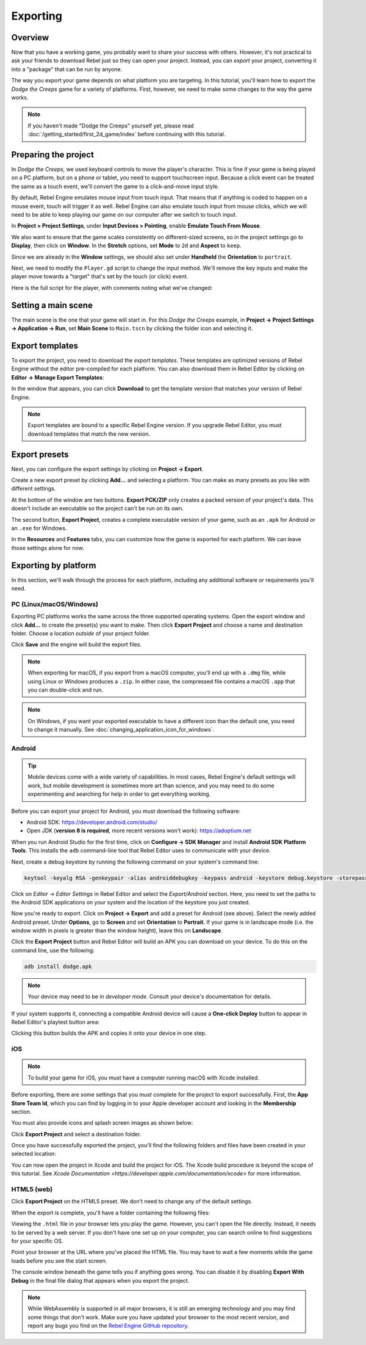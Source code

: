 Exporting
=========

Overview
--------

Now that you have a working game, you probably want to share your success with
others. However, it's not practical to ask your friends to download Rebel
just so they can open your project. Instead, you can *export* your project,
converting it into a "package" that can be run by anyone.

The way you export your game depends on what platform you are targeting. In
this tutorial, you'll learn how to export the *Dodge the Creeps* game for a
variety of platforms. First, however, we need to make some changes to the
way the game works.

.. note:: If you haven't made "Dodge the Creeps" yourself yet, please read
          :doc:`/getting_started/first_2d_game/index` before continuing with this tutorial.

Preparing the project
---------------------

In *Dodge the Creeps*, we used keyboard controls to move the player's character.
This is fine if your game is being played on a PC platform, but on a phone
or tablet, you need to support touchscreen input. Because a click event can
be treated the same as a touch event, we'll convert the game to a click-and-move
input style.

By default, Rebel Engine emulates mouse input from touch input. That means that if
anything is coded to happen on a mouse event, touch will trigger it as well.
Rebel Engine can also emulate touch input from mouse clicks, which we will need to be
able to keep playing our game on our computer after we switch to touch input.

In **Project > Project Settings**, under **Input Devices > Pointing**, enable
**Emulate Touch From Mouse**.

.. image:: img/export_touchsettings.png

We also want to ensure that the game scales consistently on different-sized screens,
so in the project settings go to **Display**, then click on **Window**. In the **Stretch**
options, set **Mode** to ``2d`` and **Aspect** to ``keep``.

Since we are already in the **Window** settings, we should also set under **Handheld**
the **Orientation** to ``portrait``.

.. image:: img/export_handheld_stretchsettings.png

Next, we need to modify the ``Player.gd`` script to change the input method.
We'll remove the key inputs and make the player move towards a "target" that's
set by the touch (or click) event.

Here is the full script for the player, with comments noting what we've
changed:

.. tabs::
 .. code-tab:: gdscript GDScript

    extends Area2D

    signal hit

    export var speed = 400
    var screen_size
    # Add this variable to hold the clicked position.
    var target = Vector2()

    func _ready():
        hide()
        screen_size = get_viewport_rect().size

    func start(pos):
        position = pos
        # Initial target is the start position.
        target = pos
        show()
        $CollisionShape2D.disabled = false

    # Change the target whenever a touch event happens.
    func _input(event):
        if event is InputEventScreenTouch and event.pressed:
            target = event.position

    func _process(delta):
        var velocity = Vector2()
        # Move towards the target and stop when close.
        if position.distance_to(target) > 10:
            velocity = target - position

    # Remove keyboard controls.
    #    if Input.is_action_pressed("ui_right"):
    #       velocity.x += 1
    #    if Input.is_action_pressed("ui_left"):
    #        velocity.x -= 1
    #    if Input.is_action_pressed("ui_down"):
    #        velocity.y += 1
    #    if Input.is_action_pressed("ui_up"):
    #        velocity.y -= 1

        if velocity.length() > 0:
            velocity = velocity.normalized() * speed
            $AnimatedSprite.play()
        else:
            $AnimatedSprite.stop()

        position += velocity * delta
        # We still need to clamp the player's position here because on devices that don't
        # match your game's aspect ratio, Rebel Engine will try to maintain it as much as possible
        # by creating black borders, if necessary.
        # Without clamp(), the player would be able to move under those borders.
        position.x = clamp(position.x, 0, screen_size.x)
        position.y = clamp(position.y, 0, screen_size.y)

        if velocity.x != 0:
            $AnimatedSprite.animation = "walk"
            $AnimatedSprite.flip_v = false
            $AnimatedSprite.flip_h = velocity.x < 0
        elif velocity.y != 0:
            $AnimatedSprite.animation = "up"
            $AnimatedSprite.flip_v = velocity.y > 0

    func _on_Player_body_entered( body ):
        hide()
        emit_signal("hit")
        $CollisionShape2D.set_deferred("disabled", true)

 .. code-tab:: csharp

    using Godot;
    using System;

    public class Player : Area2D
    {
        [Signal]
        public delegate void Hit();

        [Export]
        public int Speed = 400;

        private Vector2 _screenSize;
        // Add this variable to hold the clicked position.
        private Vector2 _target;

        public override void _Ready()
        {
            Hide();
            _screenSize = GetViewport().Size;
        }

        public void Start(Vector2 pos)
        {
            Position = pos;
            // Initial target us the start position.
            _target = pos;
            Show();
            GetNode<CollisionShape2D>("CollisionShape2D").Disabled = false;
        }

        // Change the target whenever a touch event happens.
        public override void _Input(InputEvent @event)
        {
            if (@event is InputEventScreenTouch eventMouseButton && eventMouseButton.Pressed)
            {
                _target = (@event as InputEventScreenTouch).Position;
            }
        }

        public override void _Process(float delta)
        {
            var velocity = new Vector2();
            // Move towards the target and stop when close.
            if (Position.DistanceTo(_target) > 10)
            {
                velocity = _target - Position;
            }

            // Remove keyboard controls.
            //if (Input.IsActionPressed("ui_right"))
            //{
            //    velocity.x += 1;
            //}

            //if (Input.IsActionPressed("ui_left"))
            //{
            //    velocity.x -= 1;
            //}

            //if (Input.IsActionPressed("ui_down"))
            //{
            //    velocity.y += 1;
            //}

            //if (Input.IsActionPressed("ui_up"))
            //{
            //    velocity.y -= 1;
            //}

            var animatedSprite = GetNode<AnimatedSprite>("AnimatedSprite");

            if (velocity.Length() > 0)
            {
                velocity = velocity.Normalized() * Speed;
                animatedSprite.Play();
            }
            else
            {
                animatedSprite.Stop();
            }

            Position += velocity * delta;
            // We still need to clamp the player's position here because on devices that don't
            // match your game's aspect ratio, Rebel Engine will try to maintain it as much as possible
            // by creating black borders, if necessary.
            // Without clamp(), the player would be able to move under those borders.
            Position = new Vector2(
                x: Mathf.Clamp(Position.x, 0, _screenSize.x),
                y: Mathf.Clamp(Position.y, 0, _screenSize.y)
            );

            if (velocity.x != 0)
            {
                animatedSprite.Animation = "walk";
                animatedSprite.FlipV = false;
                animatedSprite.FlipH = velocity.x < 0;
            }
            else if(velocity.y != 0)
            {
                animatedSprite.Animation = "up";
                animatedSprite.FlipV = velocity.y > 0;
            }
        }
        public void OnPlayerBodyEntered(PhysicsBody2D body)
        {
            Hide(); // Player disappears after being hit.
            EmitSignal("Hit");
            GetNode<CollisionShape2D>("CollisionShape2D").SetDeferred("disabled", true);
        }
    }

Setting a main scene
--------------------

The main scene is the one that your game will start in. For this
*Dodge the Creeps* example, in
**Project -> Project Settings -> Application -> Run**, set **Main Scene**
to ``Main.tscn`` by clicking the folder icon and selecting it.

Export templates
----------------

To export the project, you need to download the *export templates*.
These templates are optimized versions of Rebel Engine
without the editor pre-compiled for each platform. You can also
download them in Rebel Editor by clicking on **Editor -> Manage Export Templates**:

.. image:: img/export_template_menu.png

In the window that appears, you can click **Download** to get the template
version that matches your version of Rebel Engine.

.. image:: img/export_template_manager.png

.. note::

    Export templates are bound to a specific Rebel Engine version. If you upgrade
    Rebel Editor, you must download templates that match the new version.

Export presets
--------------

Next, you can configure the export settings by clicking on **Project -> Export**.

Create a new export preset by clicking **Add...** and selecting a platform. You
can make as many presets as you like with different settings.

.. image:: img/export_presets_window.png

At the bottom of the window are two buttons. **Export PCK/ZIP** only creates
a packed version of your project's data. This doesn't include an executable
so the project can't be run on its own.

The second button, **Export Project**, creates a complete executable version
of your game, such as an ``.apk`` for Android or an ``.exe`` for Windows.

In the **Resources** and **Features** tabs, you can customize how the game is
exported for each platform. We can leave those settings alone for now.

Exporting by platform
---------------------

In this section, we'll walk through the process for each platform,
including any additional software or requirements you'll need.

PC (Linux/macOS/Windows)
~~~~~~~~~~~~~~~~~~~~~~~~

Exporting PC platforms works the same across the three supported operating
systems. Open the export window and click **Add...** to create the preset(s) you
want to make. Then click **Export Project** and choose a name and destination
folder. Choose a location *outside* of your project folder.

Click **Save** and the engine will build the export files.

.. note::

    When exporting for macOS, if you export from a macOS computer, you'll end up
    with a ``.dmg`` file, while using Linux or Windows produces a ``.zip``. In
    either case, the compressed file contains a macOS ``.app`` that you can
    double-click and run.

.. note::

    On Windows, if you want your exported executable to have a different icon
    than the default one, you need to change it manually. See
    :doc:`changing_application_icon_for_windows`.

Android
~~~~~~~

.. tip::

    Mobile devices come with a wide variety of capabilities. In most cases,
    Rebel Engine's default settings will work, but mobile development is sometimes more
    art than science, and you may need to do some experimenting and searching
    for help in order to get everything working.

Before you can export your project for Android, you must download the following
software:

* Android SDK: https://developer.android.com/studio/
* Open JDK (**version 8 is required**, more recent versions won't work): https://adoptium.net

When you run Android Studio for the first time, click on **Configure -> SDK Manager**
and install **Android SDK Platform Tools**. This installs the ``adb``
command-line tool that Rebel Editor uses to communicate with your device.

Next, create a debug keystore by running the following command on your
system's command line:

.. code-block:: shell

    keytool -keyalg RSA -genkeypair -alias androiddebugkey -keypass android -keystore debug.keystore -storepass android -dname "CN=Android Debug,O=Android,C=US" -validity 9999

Click on *Editor -> Editor Settings* in Rebel Editor and select the *Export/Android*
section. Here, you need to set the paths to the Android SDK applications on
your system and the location of the keystore you just created.

.. image:: img/export_editor_android_settings.png

Now you're ready to export. Click on **Project -> Export** and add a preset
for Android (see above). Select the newly added Android preset. Under **Options**,
go to **Screen** and set **Orientation** to **Portrait**. If your game is in
landscape mode (i.e. the window width in pixels is greater than the window height),
leave this on **Landscape**.

Click the **Export Project** button and Rebel Editor will build an APK you can download
on your device. To do this on the command line, use the following:

.. code-block:: shell

    adb install dodge.apk

.. note:: Your device may need to be in *developer mode*. Consult your
          device's documentation for details.

If your system supports it, connecting a compatible Android device will cause
a **One-click Deploy** button to appear in Rebel Editor's playtest button area:

.. image:: img/export_android_oneclick.png

Clicking this button builds the APK and copies it onto your device in one step.

iOS
~~~

.. note::

    To build your game for iOS, you must have a computer running macOS with
    Xcode installed.

Before exporting, there are some settings that you *must* complete for the project
to export successfully. First, the **App Store Team Id**, which you can find by
logging in to your Apple developer account and looking in the **Membership** section.

You must also provide icons and splash screen images as shown below:

.. image:: img/export_ios_settings.png

Click **Export Project** and select a destination folder.

Once you have successfully exported the project, you'll find the following
folders and files have been created in your selected location:

.. image:: img/export_xcode_project_folders.png

You can now open the project in Xcode and build the project for iOS.
The Xcode build procedure is beyond the scope of this tutorial.
See `Xcode Documentation <https://developer.apple.com/documentation/xcode>`
for more information.

HTML5 (web)
~~~~~~~~~~~

Click **Export Project** on the HTML5 preset. We don't need to change any
of the default settings.

When the export is complete, you'll have a folder containing the following
files:

.. image:: img/export_web_files.png

Viewing the ``.html`` file in your browser lets you play the game. However, you
can't open the file directly. Instead, it needs to be served by a web server. If
you don't have one set up on your computer, you can search online to find
suggestions for your specific OS.

Point your browser at the URL where you've placed the HTML file. You may have
to wait a few moments while the game loads before you see the start screen.

.. image:: img/export_web_example.png

The console window beneath the game tells you if anything goes wrong. You can
disable it by disabling **Export With Debug** in the final file dialog that appears
when you export the project.

.. image:: img/export_web_export_with_debug_disabled.png

.. note::

    While WebAssembly is supported in all major browsers, it is still an
    emerging technology and you may find some things that don't work. Make sure
    you have updated your browser to the most recent version, and report any
    bugs you find on the
    `Rebel Engine GitHub repository <https://github.com/RebelToolbox/RebelEngine/issues>`_.
